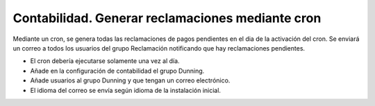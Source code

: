 =================================================
Contabilidad. Generar reclamaciones mediante cron
=================================================

Mediante un cron, se genera todas las reclamaciones de pagos pendientes
en el dia de la activación del cron. Se enviará un correo a todos los usuarios
del grupo Reclamación notificando que hay reclamaciones pendientes.

- El cron debería ejecutarse solamente una vez al día.
- Añade en la configuración de contabilidad el grupo Dunning.
- Añade usuarios al grupo Dunning y que tengan un correo electrónico.
- El idioma del correo se envía según idioma de la instalación inicial.

